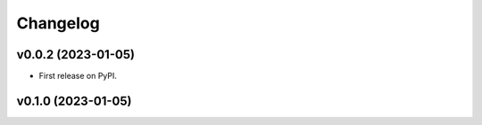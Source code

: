 
Changelog
=========

v0.0.2 (2023-01-05)
------------------------------------------------------------

* First release on PyPI.

v0.1.0 (2023-01-05)
-------------------